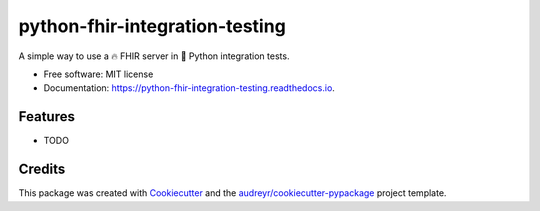 ===============================
python-fhir-integration-testing
===============================


.. image:: https://img.shields.io/pypi/v/python_fhir_integration_testing.svg
        :target: https://pypi.python.org/pypi/python_fhir_integration_testing

.. image:: https://img.shields.io/travis/kdunee/python_fhir_integration_testing.svg
        :target: https://travis-ci.com/kdunee/python_fhir_integration_testing

.. image:: https://readthedocs.org/projects/python-fhir-integration-testing/badge/?version=latest
        :target: https://python-fhir-integration-testing.readthedocs.io/en/latest/?version=latest
        :alt: Documentation Status


A simple way to use a 🔥 FHIR server in 🐍 Python integration tests.


* Free software: MIT license
* Documentation: https://python-fhir-integration-testing.readthedocs.io.


Features
--------

* TODO

Credits
-------

This package was created with Cookiecutter_ and the `audreyr/cookiecutter-pypackage`_ project template.

.. _Cookiecutter: https://github.com/audreyr/cookiecutter
.. _`audreyr/cookiecutter-pypackage`: https://github.com/audreyr/cookiecutter-pypackage
